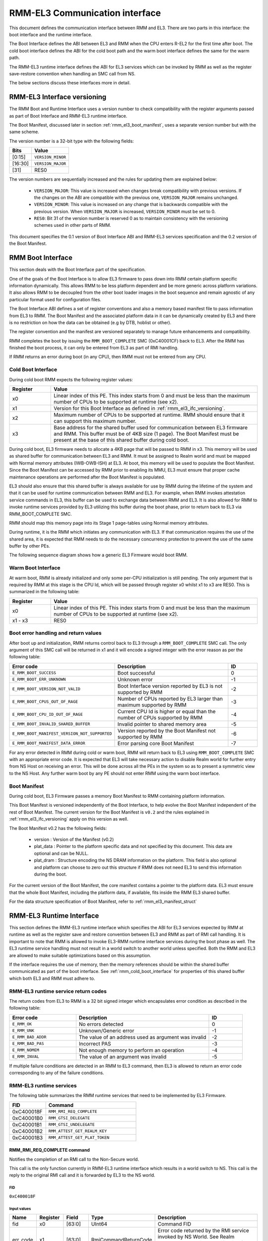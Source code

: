 RMM-EL3 Communication interface
*******************************

This document defines the communication interface between RMM and EL3.
There are two parts in this interface: the boot interface and the runtime
interface.

The Boot Interface defines the ABI between EL3 and RMM when the CPU enters
R-EL2 for the first time after boot. The cold boot interface defines the ABI
for the cold boot path and the warm boot interface defines the same for the
warm path.

The RMM-EL3 runtime interface defines the ABI for EL3 services which can be
invoked by RMM as well as the register save-restore convention when handling an
SMC call from NS.

The below sections discuss these interfaces more in detail.

.. _rmm_el3_ifc_versioning:

RMM-EL3 Interface versioning
____________________________

The RMM Boot and Runtime Interface uses a version number to check
compatibility with the register arguments passed as part of Boot Interface and
RMM-EL3 runtime interface.

The Boot Manifest, discussed later in section :ref:`rmm_el3_boot_manifest`,
uses a separate version number but with the same scheme.

The version number is a 32-bit type with the following fields:

.. csv-table::
   :header: "Bits", "Value"

   [0:15],``VERSION_MINOR``
   [16:30],``VERSION_MAJOR``
   [31],RES0

The version numbers are sequentially increased and the rules for updating them
are explained below:

  - ``VERSION_MAJOR``: This value is increased when changes break
    compatibility with previous versions. If the changes
    on the ABI are compatible with the previous one, ``VERSION_MAJOR``
    remains unchanged.

  - ``VERSION_MINOR``: This value is increased on any change that is backwards
    compatible with the previous version. When ``VERSION_MAJOR`` is increased,
    ``VERSION_MINOR`` must be set to 0.

  - ``RES0``: Bit 31 of the version number is reserved 0 as to maintain
    consistency with the versioning schemes used in other parts of RMM.

This document specifies the 0.1 version of Boot Interface ABI and RMM-EL3
services specification and the 0.2 version of the Boot Manifest.

.. _rmm_el3_boot_interface:

RMM Boot Interface
__________________

This section deals with the Boot Interface part of the specification.

One of the goals of the Boot Interface is to allow EL3 firmware to pass
down into RMM certain platform specific information dynamically. This allows
RMM to be less platform dependent and be more generic across platform
variations. It also allows RMM to be decoupled from the other boot loader
images in the boot sequence and remain agnostic of any particular format used
for configuration files.

The Boot Interface ABI defines a set of register conventions and
also a memory based manifest file to pass information from EL3 to RMM. The
Boot Manifest and the associated platform data in it can be dynamically created
by EL3 and there is no restriction on how the data can be obtained (e.g by DTB,
hoblist or other).

The register convention and the manifest are versioned separately to manage
future enhancements and compatibility.

RMM completes the boot by issuing the ``RMM_BOOT_COMPLETE`` SMC (0xC40001CF)
back to EL3. After the RMM has finished the boot process, it can only be
entered from EL3 as part of RMI handling.

If RMM returns an error during boot (in any CPU), then RMM must not be entered
from any CPU.

.. _rmm_cold_boot_interface:

Cold Boot Interface
~~~~~~~~~~~~~~~~~~~

During cold boot RMM expects the following register values:

.. csv-table::
   :header: "Register", "Value"
   :widths: 1, 5

   x0,Linear index of this PE. This index starts from 0 and must be less than the maximum number of CPUs to be supported at runtime (see x2).
   x1,Version for this Boot Interface as defined in :ref:`rmm_el3_ifc_versioning`.
   x2,Maximum number of CPUs to be supported at runtime. RMM should ensure that it can support this maximum number.
   x3,Base address for the shared buffer used for communication between EL3 firmware and RMM. This buffer must be of 4KB size (1 page). The Boot Manifest must be present at the base of this shared buffer during cold boot.

During cold boot, EL3 firmware needs to allocate a 4KB page that will be
passed to RMM in x3. This memory will be used as shared buffer for communication
between EL3 and RMM. It must be assigned to Realm world and must be mapped with
Normal memory attributes (IWB-OWB-ISH) at EL3. At boot, this memory will be
used to populate the Boot Manifest. Since the Boot Manifest can be accessed by
RMM prior to enabling its MMU, EL3 must ensure that proper cache maintenance
operations are performed after the Boot Manifest is populated.

EL3 should also ensure that this shared buffer is always available for use by RMM
during the lifetime of the system and that it can be used for runtime
communication between RMM and EL3. For example, when RMM invokes attestation
service commands in EL3, this buffer can be used to exchange data between RMM
and EL3. It is also allowed for RMM to invoke runtime services provided by EL3
utilizing this buffer during the boot phase, prior to return back to EL3 via
RMM_BOOT_COMPLETE SMC.

RMM should map this memory page into its Stage 1 page-tables using Normal
memory attributes.

During runtime, it is the RMM which initiates any communication with EL3. If that
communication requires the use of the shared area, it is expected that RMM needs
to do the necessary concurrency protection to prevent the use of the same buffer
by other PEs.

The following sequence diagram shows how a generic EL3 Firmware would boot RMM.

.. image:: ../resources/diagrams/rmm_cold_boot_generic.png

Warm Boot Interface
~~~~~~~~~~~~~~~~~~~

At warm boot, RMM is already initialized and only some per-CPU initialization
is still pending. The only argument that is required by RMM at this stage is
the CPU Id, which will be passed through register x0 whilst x1 to x3 are RES0.
This is summarized in the following table:

.. csv-table::
   :header: "Register", "Value"
   :widths: 1, 5

   x0,Linear index of this PE. This index starts from 0 and must be less than the maximum number of CPUs to be supported at runtime (see x2).
   x1 - x3,RES0

Boot error handling and return values
~~~~~~~~~~~~~~~~~~~~~~~~~~~~~~~~~~~~~

After boot up and initialization, RMM returns control back to EL3 through a
``RMM_BOOT_COMPLETE`` SMC call. The only argument of this SMC call will
be returned in x1 and it will encode a signed integer with the error reason
as per the following table:

.. csv-table::
   :header: "Error code", "Description", "ID"
   :widths: 2 4 1

   ``E_RMM_BOOT_SUCCESS``,Boot successful,0
   ``E_RMM_BOOT_ERR_UNKNOWN``,Unknown error,-1
   ``E_RMM_BOOT_VERSION_NOT_VALID``,Boot Interface version reported by EL3 is not supported by RMM,-2
   ``E_RMM_BOOT_CPUS_OUT_OF_RAGE``,Number of CPUs reported by EL3 larger than maximum supported by RMM,-3
   ``E_RMM_BOOT_CPU_ID_OUT_OF_RAGE``,Current CPU Id is higher or equal than the number of CPUs supported by RMM,-4
   ``E_RMM_BOOT_INVALID_SHARED_BUFFER``,Invalid pointer to shared memory area,-5
   ``E_RMM_BOOT_MANIFEST_VERSION_NOT_SUPPORTED``,Version reported by the Boot Manifest not supported by RMM,-6
   ``E_RMM_BOOT_MANIFEST_DATA_ERROR``,Error parsing core Boot Manifest,-7

For any error detected in RMM during cold or warm boot, RMM will return back to
EL3 using ``RMM_BOOT_COMPLETE`` SMC with an appropriate error code. It is
expected that EL3 will take necessary action to disable Realm world for further
entry from NS Host on receiving an error. This will be done across all the PEs
in the system so as to present a symmetric view to the NS Host. Any further
warm boot by any PE should not enter RMM using the warm boot interface.

.. _rmm_el3_boot_manifest:

Boot Manifest
~~~~~~~~~~~~~

During cold boot, EL3 Firmware passes a memory Boot Manifest to RMM containing
platform information.

This Boot Manifest is versioned independently of the Boot Interface, to help
evolve the Boot Manifest independent of the rest of Boot Manifest.
The current version for the Boot Manifest is ``v0.2`` and the rules explained
in :ref:`rmm_el3_ifc_versioning` apply on this version as well.

The Boot Manifest v0.2 has the following fields:

   - version : Version of the Manifest (v0.2)
   - plat_data : Pointer to the platform specific data and not specified by this
     document. This data are optional and can be NULL.
   - plat_dram : Structure encoding the NS DRAM information on the platform. This
     field is also optional and platform can choose to zero out this structure if
     RMM does not need EL3 to send this information during the boot.

For the current version of the Boot Manifest, the core manifest contains a pointer
to the platform data. EL3 must ensure that the whole Boot Manifest, including
the platform data, if available, fits inside the RMM EL3 shared buffer.

For the data structure specification of Boot Manifest, refer to
:ref:`rmm_el3_manifest_struct`

.. _runtime_services_and_interface:

RMM-EL3 Runtime Interface
__________________________

This section defines the RMM-EL3 runtime interface which specifies the ABI for
EL3 services expected by RMM at runtime as well as the register save and
restore convention between EL3 and RMM as part of RMI call handling. It is
important to note that RMM is allowed to invoke EL3-RMM runtime interface
services during the boot phase as well. The EL3 runtime service handling must
not result in a world switch to another world unless specified. Both the RMM
and EL3 are allowed to make suitable optimizations based on this assumption.

If the interface requires the use of memory, then the memory references should
be within the shared buffer communicated as part of the boot interface. See
:ref:`rmm_cold_boot_interface` for properties of this shared buffer which both
EL3 and RMM must adhere to.

RMM-EL3 runtime service return codes
~~~~~~~~~~~~~~~~~~~~~~~~~~~~~~~~~~~~

The return codes from EL3 to RMM is a 32 bit signed integer which encapsulates
error condition as described in the following table:

.. csv-table::
   :header: "Error code", "Description", "ID"
   :widths: 2 4 1

   ``E_RMM_OK``,No errors detected,0
   ``E_RMM_UNK``,Unknown/Generic error,-1
   ``E_RMM_BAD_ADDR``,The value of an address used as argument was invalid,-2
   ``E_RMM_BAD_PAS``,Incorrect PAS,-3
   ``E_RMM_NOMEM``,Not enough memory to perform an operation,-4
   ``E_RMM_INVAL``,The value of an argument was invalid,-5

If multiple failure conditions are detected in an RMM to EL3 command, then EL3
is allowed to return an error code corresponding to any of the failure
conditions.

RMM-EL3 runtime services
~~~~~~~~~~~~~~~~~~~~~~~~

The following table summarizes the RMM runtime services that need to be
implemented by EL3 Firmware.

.. csv-table::
   :header: "FID", "Command"
   :widths: 2 5

   0xC400018F,``RMM_RMI_REQ_COMPLETE``
   0xC40001B0,``RMM_GTSI_DELEGATE``
   0xC40001B1,``RMM_GTSI_UNDELEGATE``
   0xC40001B2,``RMM_ATTEST_GET_REALM_KEY``
   0xC40001B3,``RMM_ATTEST_GET_PLAT_TOKEN``

RMM_RMI_REQ_COMPLETE command
============================

Notifies the completion of an RMI call to the Non-Secure world.

This call is the only function currently in RMM-EL3 runtime interface which
results in a world switch to NS. This call is the reply to the original RMI
call and it is forwarded by EL3 to the NS world.

FID
---

``0xC400018F``

Input values
------------

.. csv-table::
   :header: "Name", "Register", "Field", "Type", "Description"
   :widths: 1 1 1 1 5

   fid,x0,[63:0],UInt64,Command FID
   err_code,x1,[63:0],RmiCommandReturnCode,Error code returned by the RMI service invoked by NS World. See Realm Management Monitor specification for more info

Output values
-------------

This call does not return.

Failure conditions
------------------

Since this call does not return to RMM, there is no failure condition which
can be notified back to RMM.

RMM_GTSI_DELEGATE command
=========================

Delegate a memory granule by changing its PAS from Non-Secure to Realm.

FID
---

``0xC40001B0``

Input values
------------

.. csv-table::
   :header: "Name", "Register", "Field", "Type", "Description"
   :widths: 1 1 1 1 5

   fid,x0,[63:0],UInt64,Command FID
   base_pa,x1,[63:0],Address,PA of the start of the granule to be delegated

Output values
-------------

.. csv-table::
   :header: "Name", "Register", "Field", "Type", "Description"
   :widths: 1 1 1 2 4

   Result,x0,[63:0],Error Code,Command return status

Failure conditions
------------------

The table below shows all the possible error codes returned in ``Result`` upon
a failure. The errors are ordered by condition check.

.. csv-table::
   :header: "ID", "Condition"
   :widths: 1 5

   ``E_RMM_BAD_ADDR``,``PA`` does not correspond to a valid granule address
   ``E_RMM_BAD_PAS``,The granule pointed by ``PA`` does not belong to Non-Secure PAS
   ``E_RMM_OK``,No errors detected

RMM_GTSI_UNDELEGATE command
===========================

Undelegate a memory granule by changing its PAS from Realm to Non-Secure.

FID
---

``0xC40001B1``

Input values
------------

.. csv-table::
   :header: "Name", "Register", "Field", "Type", "Description"
   :widths: 1 1 1 1 5

   fid,x0,[63:0],UInt64,Command FID
   base_pa,x1,[63:0],Address,PA of the start of the granule to be undelegated

Output values
-------------

.. csv-table::
   :header: "Name", "Register", "Field", "Type", "Description"
   :widths: 1 1 1 2 4

   Result,x0,[63:0],Error Code,Command return status

Failure conditions
------------------

The table below shows all the possible error codes returned in ``Result`` upon
a failure. The errors are ordered by condition check.

.. csv-table::
   :header: "ID", "Condition"
   :widths: 1 5

   ``E_RMM_BAD_ADDR``,``PA`` does not correspond to a valid granule address
   ``E_RMM_BAD_PAS``,The granule pointed by ``PA`` does not belong to Realm PAS
   ``E_RMM_OK``,No errors detected

RMM_ATTEST_GET_REALM_KEY command
================================

Retrieve the Realm Attestation Token Signing key from EL3.

FID
---

``0xC40001B2``

Input values
------------

.. csv-table::
   :header: "Name", "Register", "Field", "Type", "Description"
   :widths: 1 1 1 1 5

   fid,x0,[63:0],UInt64,Command FID
   buf_pa,x1,[63:0],Address,PA where the Realm Attestation Key must be stored by EL3. The PA must belong to the shared buffer
   buf_size,x2,[63:0],Size,Size in bytes of the Realm Attestation Key buffer. ``bufPa + bufSize`` must lie within the shared buffer
   ecc_curve,x3,[63:0],Enum,Type of the elliptic curve to which the requested attestation key belongs to. See :ref:`ecc_curves`

Output values
-------------

.. csv-table::
   :header: "Name", "Register", "Field", "Type", "Description"
   :widths: 1 1 1 1 5

   Result,x0,[63:0],Error Code,Command return status
   keySize,x1,[63:0],Size,Size of the Realm Attestation Key

Failure conditions
------------------

The table below shows all the possible error codes returned in ``Result`` upon
a failure. The errors are ordered by condition check.

.. csv-table::
   :header: "ID", "Condition"
   :widths: 1 5

   ``E_RMM_BAD_ADDR``,``PA`` is outside the shared buffer
   ``E_RMM_INVAL``,``PA + BSize`` is outside the shared buffer
   ``E_RMM_INVAL``,``Curve`` is not one of the listed in :ref:`ecc_curves`
   ``E_RMM_UNK``,An unknown error occurred whilst processing the command
   ``E_RMM_OK``,No errors detected

.. _ecc_curves:

Supported ECC Curves
--------------------

.. csv-table::
   :header: "ID", "Curve"
   :widths: 1 5

   0,ECC SECP384R1

RMM_ATTEST_GET_PLAT_TOKEN command
=================================

Retrieve the Platform Token from EL3.

FID
---

``0xC40001B3``

Input values
------------

.. csv-table::
   :header: "Name", "Register", "Field", "Type", "Description"
   :widths: 1 1 1 1 5

   fid,x0,[63:0],UInt64,Command FID
   buf_pa,x1,[63:0],Address,PA of the platform attestation token. The challenge object is passed in this buffer. The PA must belong to the shared buffer
   buf_size,x2,[63:0],Size,Size in bytes of the platform attestation token buffer. ``bufPa + bufSize`` must lie within the shared buffer
   c_size,x3,[63:0],Size,Size in bytes of the challenge object. It corresponds to the size of one of the defined SHA algorithms

Output values
-------------

.. csv-table::
   :header: "Name", "Register", "Field", "Type", "Description"
   :widths: 1 1 1 1 5

   Result,x0,[63:0],Error Code,Command return status
   tokenSize,x1,[63:0],Size,Size of the platform token

Failure conditions
------------------

The table below shows all the possible error codes returned in ``Result`` upon
a failure. The errors are ordered by condition check.

.. csv-table::
   :header: "ID", "Condition"
   :widths: 1 5

   ``E_RMM_BAD_ADDR``,``PA`` is outside the shared buffer
   ``E_RMM_INVAL``,``PA + BSize`` is outside the shared buffer
   ``E_RMM_INVAL``,``CSize`` does not represent the size of a supported SHA algorithm
   ``E_RMM_UNK``,An unknown error occurred whilst processing the command
   ``E_RMM_OK``,No errors detected

RMM-EL3 world switch register save restore convention
_____________________________________________________

As part of NS world switch, EL3 is expected to maintain a register context
specific to each world and will save and restore the registers
appropriately. This section captures the contract between EL3 and RMM on the
register set to be saved and restored.

EL3 must maintain a separate register context for the following:

   #. General purpose registers (x0-x30) and ``sp_el0``, ``sp_el2`` stack pointers
   #. EL2 system register context for all enabled features by EL3. These include system registers with the ``_EL2`` prefix. The EL2 physical and virtual timer registers must not be included in this.

As part of SMC forwarding between the NS world and Realm world, EL3 allows x0-x7 to be passed
as arguments to Realm and x0-x4 to be used for return arguments back to Non Secure.
As per SMCCCv1.2, x4 must be preserved if not being used as return argument by the SMC function
and it is the responsibility of RMM to preserve this or use this as a return argument.
EL3 will always copy x0-x4 from Realm context to NS Context.

EL3 will not save some registers as mentioned in the below list. It is the
responsibility of RMM to ensure that these are appropriately saved if the
Realm World makes use of them:

   #. FP/SIMD registers
   #. SVE registers
   #. SME registers
   #. EL1/0 registers

It is the responsibility of EL3 that any other registers other than the ones mentioned above
will not be leaked to the NS Host and to maintain the confidentiality of the Realm World.

SMCCC v1.3 allows NS world to specify whether SVE context is in use. In this
case, RMM could choose to not save the incoming SVE context but must ensure
to clear SVE registers if they have been used in Realm World. The same applies
to SME registers.

Types
_____

.. _rmm_el3_manifest_struct:

RMM-EL3 Boot Manifest structure
~~~~~~~~~~~~~~~~~~~~~~~~~~~~~~~

The RMM-EL3 Boot Manifest structure contains platform boot information passed
from EL3 to RMM. The size of the Boot Manifest is 40 bytes.

The members of the RMM-EL3 Boot Manifest structure are shown in the following
table:

+-----------+--------+----------------+----------------------------------------+
|   Name    | Offset |     Type       |               Description              |
+===========+========+================+========================================+
| version   |   0    |   uint32_t     | Boot Manifest version                  |
+-----------+--------+----------------+----------------------------------------+
| padding   |   4    |   uint32_t     | Reserved, set to 0                     |
+-----------+--------+----------------+----------------------------------------+
| plat_data |   8    |   uintptr_t    | Pointer to Platform Data section       |
+-----------+--------+----------------+----------------------------------------+
| plat_dram |   16   | ns_dram_info   | NS DRAM Layout Info structure          |
+-----------+--------+----------------+----------------------------------------+

.. _ns_dram_info_struct:

NS DRAM Layout Info structure
~~~~~~~~~~~~~~~~~~~~~~~~~~~~~

NS DRAM Layout Info structure contains information about platform Non-secure
DRAM layout. The members of this structure are shown in the table below:

+-----------+--------+----------------+----------------------------------------+
|   Name    | Offset |     Type       |               Description              |
+===========+========+================+========================================+
| num_banks |   0    |   uint64_t     | Number of NS DRAM banks                |
+-----------+--------+----------------+----------------------------------------+
| banks     |   8    | ns_dram_bank * | Pointer to 'ns_dram_bank'[] array      |
+-----------+--------+----------------+----------------------------------------+
| checksum  |   16   |   uint64_t     | Checksum                               |
+-----------+--------+----------------+----------------------------------------+

Checksum is calculated as two's complement sum of 'num_banks', 'banks' pointer
and DRAM banks data array pointed by it.

.. _ns_dram_bank_struct:

NS DRAM Bank structure
~~~~~~~~~~~~~~~~~~~~~~

NS DRAM Bank structure contains information about each Non-secure DRAM bank:

+-----------+--------+----------------+----------------------------------------+
|   Name    | Offset |     Type       |               Description              |
+===========+========+================+========================================+
|   base    |   0    |   uintptr_t    | Base address                           |
+-----------+--------+----------------+----------------------------------------+
|   size    |   8    |   uint64_t     | Size of bank in bytes                  |
+-----------+--------+----------------+----------------------------------------+



